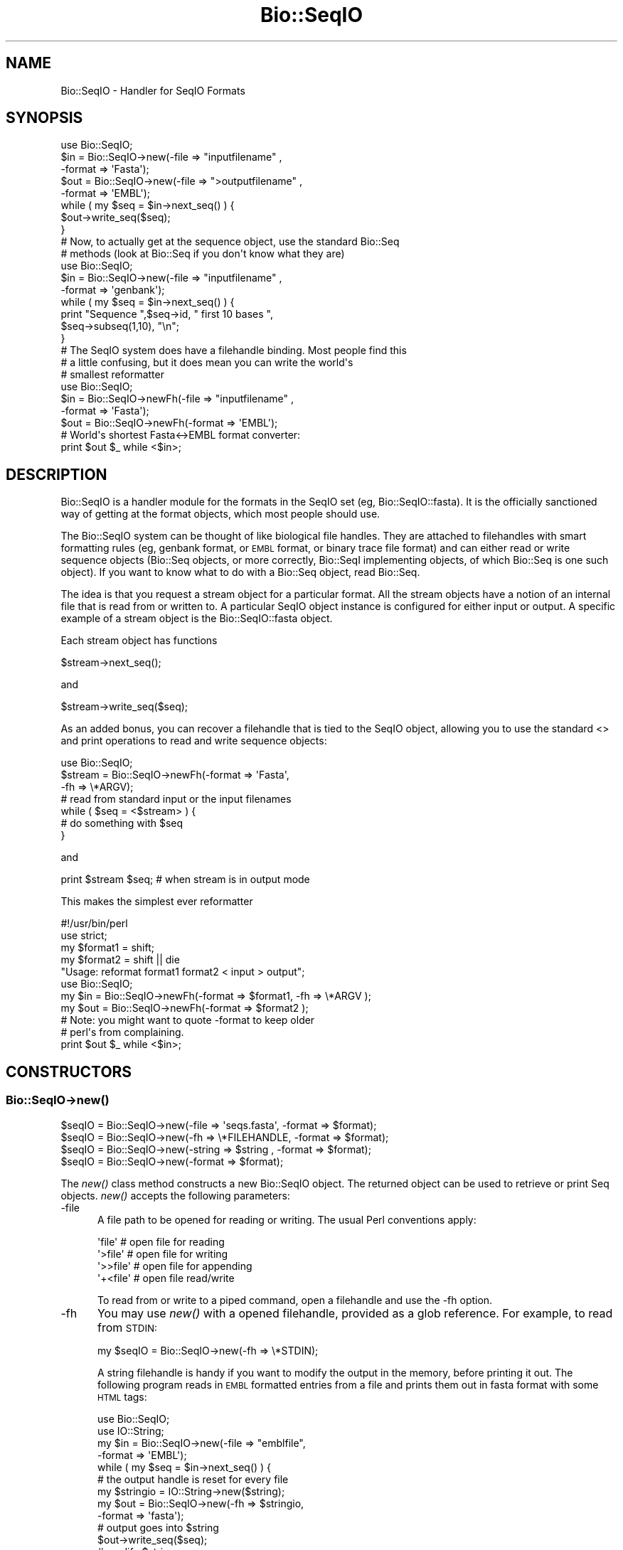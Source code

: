 .\" Automatically generated by Pod::Man 4.09 (Pod::Simple 3.35)
.\"
.\" Standard preamble:
.\" ========================================================================
.de Sp \" Vertical space (when we can't use .PP)
.if t .sp .5v
.if n .sp
..
.de Vb \" Begin verbatim text
.ft CW
.nf
.ne \\$1
..
.de Ve \" End verbatim text
.ft R
.fi
..
.\" Set up some character translations and predefined strings.  \*(-- will
.\" give an unbreakable dash, \*(PI will give pi, \*(L" will give a left
.\" double quote, and \*(R" will give a right double quote.  \*(C+ will
.\" give a nicer C++.  Capital omega is used to do unbreakable dashes and
.\" therefore won't be available.  \*(C` and \*(C' expand to `' in nroff,
.\" nothing in troff, for use with C<>.
.tr \(*W-
.ds C+ C\v'-.1v'\h'-1p'\s-2+\h'-1p'+\s0\v'.1v'\h'-1p'
.ie n \{\
.    ds -- \(*W-
.    ds PI pi
.    if (\n(.H=4u)&(1m=24u) .ds -- \(*W\h'-12u'\(*W\h'-12u'-\" diablo 10 pitch
.    if (\n(.H=4u)&(1m=20u) .ds -- \(*W\h'-12u'\(*W\h'-8u'-\"  diablo 12 pitch
.    ds L" ""
.    ds R" ""
.    ds C` ""
.    ds C' ""
'br\}
.el\{\
.    ds -- \|\(em\|
.    ds PI \(*p
.    ds L" ``
.    ds R" ''
.    ds C`
.    ds C'
'br\}
.\"
.\" Escape single quotes in literal strings from groff's Unicode transform.
.ie \n(.g .ds Aq \(aq
.el       .ds Aq '
.\"
.\" If the F register is >0, we'll generate index entries on stderr for
.\" titles (.TH), headers (.SH), subsections (.SS), items (.Ip), and index
.\" entries marked with X<> in POD.  Of course, you'll have to process the
.\" output yourself in some meaningful fashion.
.\"
.\" Avoid warning from groff about undefined register 'F'.
.de IX
..
.if !\nF .nr F 0
.if \nF>0 \{\
.    de IX
.    tm Index:\\$1\t\\n%\t"\\$2"
..
.    if !\nF==2 \{\
.        nr % 0
.        nr F 2
.    \}
.\}
.\"
.\" Accent mark definitions (@(#)ms.acc 1.5 88/02/08 SMI; from UCB 4.2).
.\" Fear.  Run.  Save yourself.  No user-serviceable parts.
.    \" fudge factors for nroff and troff
.if n \{\
.    ds #H 0
.    ds #V .8m
.    ds #F .3m
.    ds #[ \f1
.    ds #] \fP
.\}
.if t \{\
.    ds #H ((1u-(\\\\n(.fu%2u))*.13m)
.    ds #V .6m
.    ds #F 0
.    ds #[ \&
.    ds #] \&
.\}
.    \" simple accents for nroff and troff
.if n \{\
.    ds ' \&
.    ds ` \&
.    ds ^ \&
.    ds , \&
.    ds ~ ~
.    ds /
.\}
.if t \{\
.    ds ' \\k:\h'-(\\n(.wu*8/10-\*(#H)'\'\h"|\\n:u"
.    ds ` \\k:\h'-(\\n(.wu*8/10-\*(#H)'\`\h'|\\n:u'
.    ds ^ \\k:\h'-(\\n(.wu*10/11-\*(#H)'^\h'|\\n:u'
.    ds , \\k:\h'-(\\n(.wu*8/10)',\h'|\\n:u'
.    ds ~ \\k:\h'-(\\n(.wu-\*(#H-.1m)'~\h'|\\n:u'
.    ds / \\k:\h'-(\\n(.wu*8/10-\*(#H)'\z\(sl\h'|\\n:u'
.\}
.    \" troff and (daisy-wheel) nroff accents
.ds : \\k:\h'-(\\n(.wu*8/10-\*(#H+.1m+\*(#F)'\v'-\*(#V'\z.\h'.2m+\*(#F'.\h'|\\n:u'\v'\*(#V'
.ds 8 \h'\*(#H'\(*b\h'-\*(#H'
.ds o \\k:\h'-(\\n(.wu+\w'\(de'u-\*(#H)/2u'\v'-.3n'\*(#[\z\(de\v'.3n'\h'|\\n:u'\*(#]
.ds d- \h'\*(#H'\(pd\h'-\w'~'u'\v'-.25m'\f2\(hy\fP\v'.25m'\h'-\*(#H'
.ds D- D\\k:\h'-\w'D'u'\v'-.11m'\z\(hy\v'.11m'\h'|\\n:u'
.ds th \*(#[\v'.3m'\s+1I\s-1\v'-.3m'\h'-(\w'I'u*2/3)'\s-1o\s+1\*(#]
.ds Th \*(#[\s+2I\s-2\h'-\w'I'u*3/5'\v'-.3m'o\v'.3m'\*(#]
.ds ae a\h'-(\w'a'u*4/10)'e
.ds Ae A\h'-(\w'A'u*4/10)'E
.    \" corrections for vroff
.if v .ds ~ \\k:\h'-(\\n(.wu*9/10-\*(#H)'\s-2\u~\d\s+2\h'|\\n:u'
.if v .ds ^ \\k:\h'-(\\n(.wu*10/11-\*(#H)'\v'-.4m'^\v'.4m'\h'|\\n:u'
.    \" for low resolution devices (crt and lpr)
.if \n(.H>23 .if \n(.V>19 \
\{\
.    ds : e
.    ds 8 ss
.    ds o a
.    ds d- d\h'-1'\(ga
.    ds D- D\h'-1'\(hy
.    ds th \o'bp'
.    ds Th \o'LP'
.    ds ae ae
.    ds Ae AE
.\}
.rm #[ #] #H #V #F C
.\" ========================================================================
.\"
.IX Title "Bio::SeqIO 3"
.TH Bio::SeqIO 3 "2019-10-27" "perl v5.26.2" "User Contributed Perl Documentation"
.\" For nroff, turn off justification.  Always turn off hyphenation; it makes
.\" way too many mistakes in technical documents.
.if n .ad l
.nh
.SH "NAME"
Bio::SeqIO \- Handler for SeqIO Formats
.SH "SYNOPSIS"
.IX Header "SYNOPSIS"
.Vb 1
\&    use Bio::SeqIO;
\&
\&    $in  = Bio::SeqIO\->new(\-file => "inputfilename" ,
\&                           \-format => \*(AqFasta\*(Aq);
\&    $out = Bio::SeqIO\->new(\-file => ">outputfilename" ,
\&                           \-format => \*(AqEMBL\*(Aq);
\&
\&    while ( my $seq = $in\->next_seq() ) {
\&        $out\->write_seq($seq);
\&    }
\&
\&  # Now, to actually get at the sequence object, use the standard Bio::Seq
\&  # methods (look at Bio::Seq if you don\*(Aqt know what they are)
\&
\&    use Bio::SeqIO;
\&
\&    $in  = Bio::SeqIO\->new(\-file => "inputfilename" ,
\&                           \-format => \*(Aqgenbank\*(Aq);
\&
\&    while ( my $seq = $in\->next_seq() ) {
\&       print "Sequence ",$seq\->id, " first 10 bases ",
\&             $seq\->subseq(1,10), "\en";
\&    }
\&
\&
\&  # The SeqIO system does have a filehandle binding. Most people find this
\&  # a little confusing, but it does mean you can write the world\*(Aqs
\&  # smallest reformatter
\&
\&    use Bio::SeqIO;
\&
\&    $in  = Bio::SeqIO\->newFh(\-file => "inputfilename" ,
\&                             \-format => \*(AqFasta\*(Aq);
\&    $out = Bio::SeqIO\->newFh(\-format => \*(AqEMBL\*(Aq);
\&
\&    # World\*(Aqs shortest Fasta<\->EMBL format converter:
\&    print $out $_ while <$in>;
.Ve
.SH "DESCRIPTION"
.IX Header "DESCRIPTION"
Bio::SeqIO is a handler module for the formats in the SeqIO set (eg,
Bio::SeqIO::fasta). It is the officially sanctioned way of getting at
the format objects, which most people should use.
.PP
The Bio::SeqIO system can be thought of like biological file handles.
They are attached to filehandles with smart formatting rules (eg,
genbank format, or \s-1EMBL\s0 format, or binary trace file format) and
can either read or write sequence objects (Bio::Seq objects, or
more correctly, Bio::SeqI implementing objects, of which Bio::Seq is
one such object). If you want to know what to do with a Bio::Seq
object, read Bio::Seq.
.PP
The idea is that you request a stream object for a particular format.
All the stream objects have a notion of an internal file that is read
from or written to. A particular SeqIO object instance is configured
for either input or output. A specific example of a stream object is
the Bio::SeqIO::fasta object.
.PP
Each stream object has functions
.PP
.Vb 1
\&   $stream\->next_seq();
.Ve
.PP
and
.PP
.Vb 1
\&   $stream\->write_seq($seq);
.Ve
.PP
As an added bonus, you can recover a filehandle that is tied to the
SeqIO object, allowing you to use the standard <> and print
operations to read and write sequence objects:
.PP
.Vb 1
\&    use Bio::SeqIO;
\&
\&    $stream = Bio::SeqIO\->newFh(\-format => \*(AqFasta\*(Aq,
\&                                \-fh     => \e*ARGV);
\&    # read from standard input or the input filenames
\&
\&    while ( $seq = <$stream> ) {
\&        # do something with $seq
\&    }
.Ve
.PP
and
.PP
.Vb 1
\&    print $stream $seq; # when stream is in output mode
.Ve
.PP
This makes the simplest ever reformatter
.PP
.Vb 5
\&    #!/usr/bin/perl
\&    use strict;
\&    my $format1 = shift;
\&    my $format2 = shift || die
\&       "Usage: reformat format1 format2 < input > output";
\&
\&    use Bio::SeqIO;
\&
\&    my $in  = Bio::SeqIO\->newFh(\-format => $format1, \-fh => \e*ARGV );
\&    my $out = Bio::SeqIO\->newFh(\-format => $format2 );
\&    # Note: you might want to quote \-format to keep older
\&    # perl\*(Aqs from complaining.
\&
\&    print $out $_ while <$in>;
.Ve
.SH "CONSTRUCTORS"
.IX Header "CONSTRUCTORS"
.SS "Bio::SeqIO\->\fInew()\fP"
.IX Subsection "Bio::SeqIO->new()"
.Vb 4
\&   $seqIO = Bio::SeqIO\->new(\-file   => \*(Aqseqs.fasta\*(Aq, \-format => $format);
\&   $seqIO = Bio::SeqIO\->new(\-fh     => \e*FILEHANDLE, \-format => $format);
\&   $seqIO = Bio::SeqIO\->new(\-string => $string     , \-format => $format);
\&   $seqIO = Bio::SeqIO\->new(\-format => $format);
.Ve
.PP
The \fInew()\fR class method constructs a new Bio::SeqIO object. The returned object
can be used to retrieve or print Seq objects. \fInew()\fR accepts the following
parameters:
.IP "\-file" 5
.IX Item "-file"
A file path to be opened for reading or writing.  The usual Perl
conventions apply:
.Sp
.Vb 4
\&   \*(Aqfile\*(Aq       # open file for reading
\&   \*(Aq>file\*(Aq      # open file for writing
\&   \*(Aq>>file\*(Aq     # open file for appending
\&   \*(Aq+<file\*(Aq     # open file read/write
.Ve
.Sp
To read from or write to a piped command, open a filehandle and use the \-fh
option.
.IP "\-fh" 5
.IX Item "-fh"
You may use \fInew()\fR with a opened filehandle, provided as a glob reference. For
example, to read from \s-1STDIN:\s0
.Sp
.Vb 1
\&   my $seqIO = Bio::SeqIO\->new(\-fh => \e*STDIN);
.Ve
.Sp
A string filehandle is handy if you want to modify the output in the
memory, before printing it out. The following program reads in \s-1EMBL\s0
formatted entries from a file and prints them out in fasta format with
some \s-1HTML\s0 tags:
.Sp
.Vb 10
\&  use Bio::SeqIO;
\&  use IO::String;
\&  my $in = Bio::SeqIO\->new(\-file => "emblfile",
\&                           \-format => \*(AqEMBL\*(Aq);
\&  while ( my $seq = $in\->next_seq() ) {
\&      # the output handle is reset for every file
\&      my $stringio = IO::String\->new($string);
\&      my $out = Bio::SeqIO\->new(\-fh => $stringio,
\&                                \-format => \*(Aqfasta\*(Aq);
\&      # output goes into $string
\&      $out\->write_seq($seq);
\&      # modify $string
\&      $string =~ s|(>)(\ew+)|$1<font color="Red">$2</font>|g;
\&      # print into STDOUT
\&      print $string;
\&  }
.Ve
.Sp
Filehandles can also be used to read from or write to a piped command:
.Sp
.Vb 10
\&  use Bio::SeqIO;
\&  #convert .fastq.gz to .fasta
\&  open my $zcat, \*(Aqzcat seq.fastq.gz |\*(Aq or die $!;
\&  my $in=Bio::SeqIO\->new(\-fh=>$zcat,
\&                         \-format=>\*(Aqfastq\*(Aq);
\&  my $out=Bio::SeqIO\->new(\-file=>\*(Aq>seq.fasta\*(Aq,
\&                          \-format=>\*(Aqfasta\*(Aq);
\&  while (my $seq=$in\->next_seq) {
\&      $out\->write_seq($seq)
\&  }
.Ve
.IP "\-string" 5
.IX Item "-string"
A string to read the sequences from. For example:
.Sp
.Vb 2
\&   my $string = ">seq1\enACGCTAGCTAGC\en";
\&   my $seqIO = Bio::SeqIO\->new(\-string => $string);
.Ve
.IP "\-format" 5
.IX Item "-format"
Specify the format of the file.  Supported formats include fasta,
genbank, embl, swiss (SwissProt), Entrez Gene and tracefile formats
such as abi (\s-1ABI\s0) and scf. There are many more, for a complete listing
see the SeqIO \s-1HOWTO\s0 (<http://bioperl.org/howtos/SeqIO_HOWTO.html>).
.Sp
If no format is specified and a filename is given then the module will
attempt to deduce the format from the filename suffix. If there is no
suffix that Bioperl understands then it will attempt to guess the
format based on file content. If this is unsuccessful then SeqIO will
throw a fatal error.
.Sp
The format name is case-insensitive: '\s-1FASTA\s0', 'Fasta' and 'fasta' are
all valid.
.Sp
Currently, the tracefile formats (except for \s-1SCF\s0) require installation
of the external Staden \*(L"io_lib\*(R" package, as well as the
Bio::SeqIO::staden::read package available from the bioperl-ext
repository.
.IP "\-alphabet" 5
.IX Item "-alphabet"
Sets the alphabet ('dna', 'rna', or 'protein'). When the alphabet is
set then Bioperl will not attempt to guess what the alphabet is. This
may be important because Bioperl does not always guess correctly.
.IP "\-flush" 5
.IX Item "-flush"
By default, all files (or filehandles) opened for writing sequences
will be flushed after each \fIwrite_seq()\fR (making the file immediately
usable).  If you do not need this facility and would like to marginally
improve the efficiency of writing multiple sequences to the same file
(or filehandle), pass the \-flush option '0' or any other value that
evaluates as defined but false:
.Sp
.Vb 6
\&  my $gb = Bio::SeqIO\->new(\-file   => "<gball.gbk",
\&                           \-format => "gb");
\&  my $fa = Bio::SeqIO\->new(\-file   => ">gball.fa",
\&                           \-format => "fasta",
\&                           \-flush  => 0); # go as fast as we can!
\&  while($seq = $gb\->next_seq) { $fa\->write_seq($seq) }
.Ve
.IP "\-seqfactory" 5
.IX Item "-seqfactory"
Provide a Bio::Factory::SequenceFactoryI object. See the \fIsequence_factory()\fR method.
.IP "\-locfactory" 5
.IX Item "-locfactory"
Provide a Bio::Factory::LocationFactoryI object. See the \fIlocation_factory()\fR method.
.IP "\-objbuilder" 5
.IX Item "-objbuilder"
Provide a Bio::Factory::ObjectBuilderI object. See the \fIobject_builder()\fR method.
.SS "Bio::SeqIO\->\fInewFh()\fP"
.IX Subsection "Bio::SeqIO->newFh()"
.Vb 3
\&   $fh = Bio::SeqIO\->newFh(\-fh => \e*FILEHANDLE, \-format=>$format);
\&   $fh = Bio::SeqIO\->newFh(\-format => $format);
\&   # etc.
.Ve
.PP
This constructor behaves like \fInew()\fR, but returns a tied filehandle
rather than a Bio::SeqIO object.  You can read sequences from this
object using the familiar <> operator, and write to it using
\&\fIprint()\fR.  The usual array and \f(CW$_\fR semantics work.  For example, you can
read all sequence objects into an array like this:
.PP
.Vb 1
\&  @sequences = <$fh>;
.Ve
.PP
Other operations, such as \fIread()\fR, \fIsysread()\fR, \fIwrite()\fR, \fIclose()\fR, and
\&\fIprintf()\fR are not supported.
.SH "OBJECT METHODS"
.IX Header "OBJECT METHODS"
See below for more detailed summaries.  The main methods are:
.ie n .SS "$sequence = $seqIO\->\fInext_seq()\fP"
.el .SS "\f(CW$sequence\fP = \f(CW$seqIO\fP\->\fInext_seq()\fP"
.IX Subsection "$sequence = $seqIO->next_seq()"
Fetch the next sequence from the stream, or nothing if no more.
.ie n .SS "$seqIO\->write_seq($sequence [,$another_sequence,...])"
.el .SS "\f(CW$seqIO\fP\->write_seq($sequence [,$another_sequence,...])"
.IX Subsection "$seqIO->write_seq($sequence [,$another_sequence,...])"
Write the specified sequence(s) to the stream.
.SS "\s-1\fITIEHANDLE\s0()\fP, \s-1\fIREADLINE\s0()\fP, \s-1\fIPRINT\s0()\fP"
.IX Subsection "TIEHANDLE(), READLINE(), PRINT()"
These provide the tie interface.  See perltie for more details.
.SH "FEEDBACK"
.IX Header "FEEDBACK"
.SS "Mailing Lists"
.IX Subsection "Mailing Lists"
User feedback is an integral part of the evolution of this and other
Bioperl modules. Send your comments and suggestions preferably to one
of the Bioperl mailing lists.
.PP
Your participation is much appreciated.
.PP
.Vb 2
\&  bioperl\-l@bioperl.org                  \- General discussion
\&  http://bioperl.org/wiki/Mailing_lists  \- About the mailing lists
.Ve
.SS "Support"
.IX Subsection "Support"
Please direct usage questions or support issues to the mailing list:
.PP
.Vb 1
\& bioperl\-l@bioperl.org
.Ve
.PP
rather than to the module maintainer directly. Many experienced and
responsive experts will be able look at the problem and quickly
address it. Please include a thorough description of the problem
with code and data examples if at all possible.
.SS "Reporting Bugs"
.IX Subsection "Reporting Bugs"
Report bugs to the Bioperl bug tracking system to help us keep track
the bugs and their resolution.  Bug reports can be submitted via the
web:
.PP
.Vb 1
\&  https://github.com/bioperl/bioperl\-live/issues
.Ve
.SH "AUTHOR \- Ewan Birney, Lincoln Stein"
.IX Header "AUTHOR - Ewan Birney, Lincoln Stein"
Email birney@ebi.ac.uk
      lstein@cshl.org
.SH "APPENDIX"
.IX Header "APPENDIX"
The rest of the documentation details each of the object
methods. Internal methods are usually preceded with a _
.SS "new"
.IX Subsection "new"
.Vb 10
\& Title   : new
\& Usage   : $stream = Bio::SeqIO\->new(\-file => \*(Aqsequences.fasta\*(Aq,
\&                                     \-format => \*(Aqfasta\*(Aq);
\& Function: Returns a new sequence stream
\& Returns : A Bio::SeqIO stream initialised with the appropriate format
\& Args    : Named parameters indicating where to read the sequences from or to
\&           write them to:
\&             \-file   => filename, OR
\&             \-fh     => filehandle to attach to, OR
\&             \-string => string
\&
\&           Additional arguments, all with reasonable defaults:
\&             \-format     => format of the sequences, usually auto\-detected
\&             \-alphabet   => \*(Aqdna\*(Aq, \*(Aqrna\*(Aq, or \*(Aqprotein\*(Aq
\&             \-flush      => 0 or 1 (default: flush filehandles after each write)
\&             \-seqfactory => sequence factory
\&             \-locfactory => location factory
\&             \-objbuilder => object builder
.Ve
.PP
See Bio::SeqIO::Handler
.SS "newFh"
.IX Subsection "newFh"
.Vb 8
\& Title   : newFh
\& Usage   : $fh = Bio::SeqIO\->newFh(\-file=>$filename,\-format=>\*(AqFormat\*(Aq)
\& Function: Does a new() followed by an fh()
\& Example : $fh = Bio::SeqIO\->newFh(\-file=>$filename,\-format=>\*(AqFormat\*(Aq)
\&           $sequence = <$fh>;   # read a sequence object
\&           print $fh $sequence; # write a sequence object
\& Returns : filehandle tied to the Bio::SeqIO::Fh class
\& Args    :
.Ve
.PP
See Bio::SeqIO::Fh
.SS "fh"
.IX Subsection "fh"
.Vb 8
\& Title   : fh
\& Usage   : $obj\->fh
\& Function: Get or set the IO filehandle
\& Example : $fh = $obj\->fh;      # make a tied filehandle
\&           $sequence = <$fh>;   # read a sequence object
\&           print $fh $sequence; # write a sequence object
\& Returns : filehandle tied to Bio::SeqIO class
\& Args    : none
.Ve
.SS "next_seq"
.IX Subsection "next_seq"
.Vb 3
\& Title   : next_seq
\& Usage   : $seq = stream\->next_seq
\& Function: Reads the next sequence object from the stream and returns it.
\&
\&           Certain driver modules may encounter entries in the stream
\&           that are either misformatted or that use syntax not yet
\&           understood by the driver. If such an incident is
\&           recoverable, e.g., by dismissing a feature of a feature
\&           table or some other non\-mandatory part of an entry, the
\&           driver will issue a warning. In the case of a
\&           non\-recoverable situation an exception will be thrown.  Do
\&           not assume that you can resume parsing the same stream
\&           after catching the exception. Note that you can always turn
\&           recoverable errors into exceptions by calling
\&           $stream\->verbose(2).
\&
\& Returns : a Bio::Seq sequence object, or nothing if no more sequences
\&           are available
\&
\& Args    : none
.Ve
.PP
See Bio::Root::RootI, Bio::Factory::SeqStreamI, Bio::Seq
.SS "write_seq"
.IX Subsection "write_seq"
.Vb 5
\& Title   : write_seq
\& Usage   : $stream\->write_seq($seq)
\& Function: writes the $seq object into the stream
\& Returns : 1 for success and 0 for error
\& Args    : Bio::Seq object
.Ve
.SS "format"
.IX Subsection "format"
.Vb 5
\& Title   : format
\& Usage   : $format = $stream\->format()
\& Function: Get the sequence format
\& Returns : sequence format, e.g. fasta, fastq
\& Args    : none
.Ve
.SS "alphabet"
.IX Subsection "alphabet"
.Vb 7
\& Title   : alphabet
\& Usage   : $self\->alphabet($newval)
\& Function: Set/get the molecule type for the Seq objects to be created.
\& Example : $seqio\->alphabet(\*(Aqprotein\*(Aq)
\& Returns : value of alphabet: \*(Aqdna\*(Aq, \*(Aqrna\*(Aq, or \*(Aqprotein\*(Aq
\& Args    : newvalue (optional)
\& Throws  : Exception if the argument is not one of \*(Aqdna\*(Aq, \*(Aqrna\*(Aq, or \*(Aqprotein\*(Aq
.Ve
.SS "_load_format_module"
.IX Subsection "_load_format_module"
.Vb 6
\& Title   : _load_format_module
\& Usage   : *INTERNAL SeqIO stuff*
\& Function: Loads up (like use) a module at run time on demand
\& Example :
\& Returns :
\& Args    :
.Ve
.SS "_concatenate_lines"
.IX Subsection "_concatenate_lines"
.Vb 5
\& Title   : _concatenate_lines
\& Usage   : $s = _concatenate_lines($line, $continuation_line)
\& Function: Private. Concatenates two strings assuming that the second stems
\&           from a continuation line of the first. Adds a space between both
\&           unless the first ends with a dash.
\&
\&           Takes care of either arg being empty.
\& Example :
\& Returns : A string.
\& Args    :
.Ve
.SS "_filehandle"
.IX Subsection "_filehandle"
.Vb 6
\& Title   : _filehandle
\& Usage   : $obj\->_filehandle($newval)
\& Function: This method is deprecated. Call _fh() instead.
\& Example :
\& Returns : value of _filehandle
\& Args    : newvalue (optional)
.Ve
.SS "_guess_format"
.IX Subsection "_guess_format"
.Vb 9
\& Title   : _guess_format
\& Usage   : $obj\->_guess_format($filename)
\& Function: guess format based on file suffix
\& Example :
\& Returns : guessed format of filename (lower case)
\& Args    :
\& Notes   : formats that _filehandle() will guess include fasta,
\&           genbank, scf, pir, embl, raw, gcg, ace, bsml, swissprot,
\&           fastq and phd/phred
.Ve
.SS "sequence_factory"
.IX Subsection "sequence_factory"
.Vb 5
\& Title   : sequence_factory
\& Usage   : $seqio\->sequence_factory($seqfactory)
\& Function: Get/Set the Bio::Factory::SequenceFactoryI
\& Returns : Bio::Factory::SequenceFactoryI
\& Args    : [optional] Bio::Factory::SequenceFactoryI
.Ve
.SS "object_factory"
.IX Subsection "object_factory"
.Vb 6
\& Title   : object_factory
\& Usage   : $obj\->object_factory($newval)
\& Function: This is an alias to sequence_factory with a more generic name.
\& Example :
\& Returns : value of object_factory (a scalar)
\& Args    : on set, new value (a scalar or undef, optional)
.Ve
.SS "sequence_builder"
.IX Subsection "sequence_builder"
.Vb 5
\& Title   : sequence_builder
\& Usage   : $seqio\->sequence_builder($seqfactory)
\& Function: Get/Set the Bio::Factory::ObjectBuilderI used to build sequence
\&           objects. This applies to rich sequence formats only, e.g. genbank
\&           but not fasta.
\&
\&           If you do not set the sequence object builder yourself, it
\&           will in fact be an instance of L<Bio::Seq::SeqBuilder>, and
\&           you may use all methods documented there to configure it.
\&
\& Returns : a Bio::Factory::ObjectBuilderI compliant object
\& Args    : [optional] a Bio::Factory::ObjectBuilderI compliant object
.Ve
.SS "location_factory"
.IX Subsection "location_factory"
.Vb 7
\& Title   : location_factory
\& Usage   : $seqio\->location_factory($locfactory)
\& Function: Get/Set the Bio::Factory::LocationFactoryI object to be used for
\&           location string parsing
\& Returns : a Bio::Factory::LocationFactoryI implementing object
\& Args    : [optional] on set, a Bio::Factory::LocationFactoryI implementing
\&           object.
.Ve
